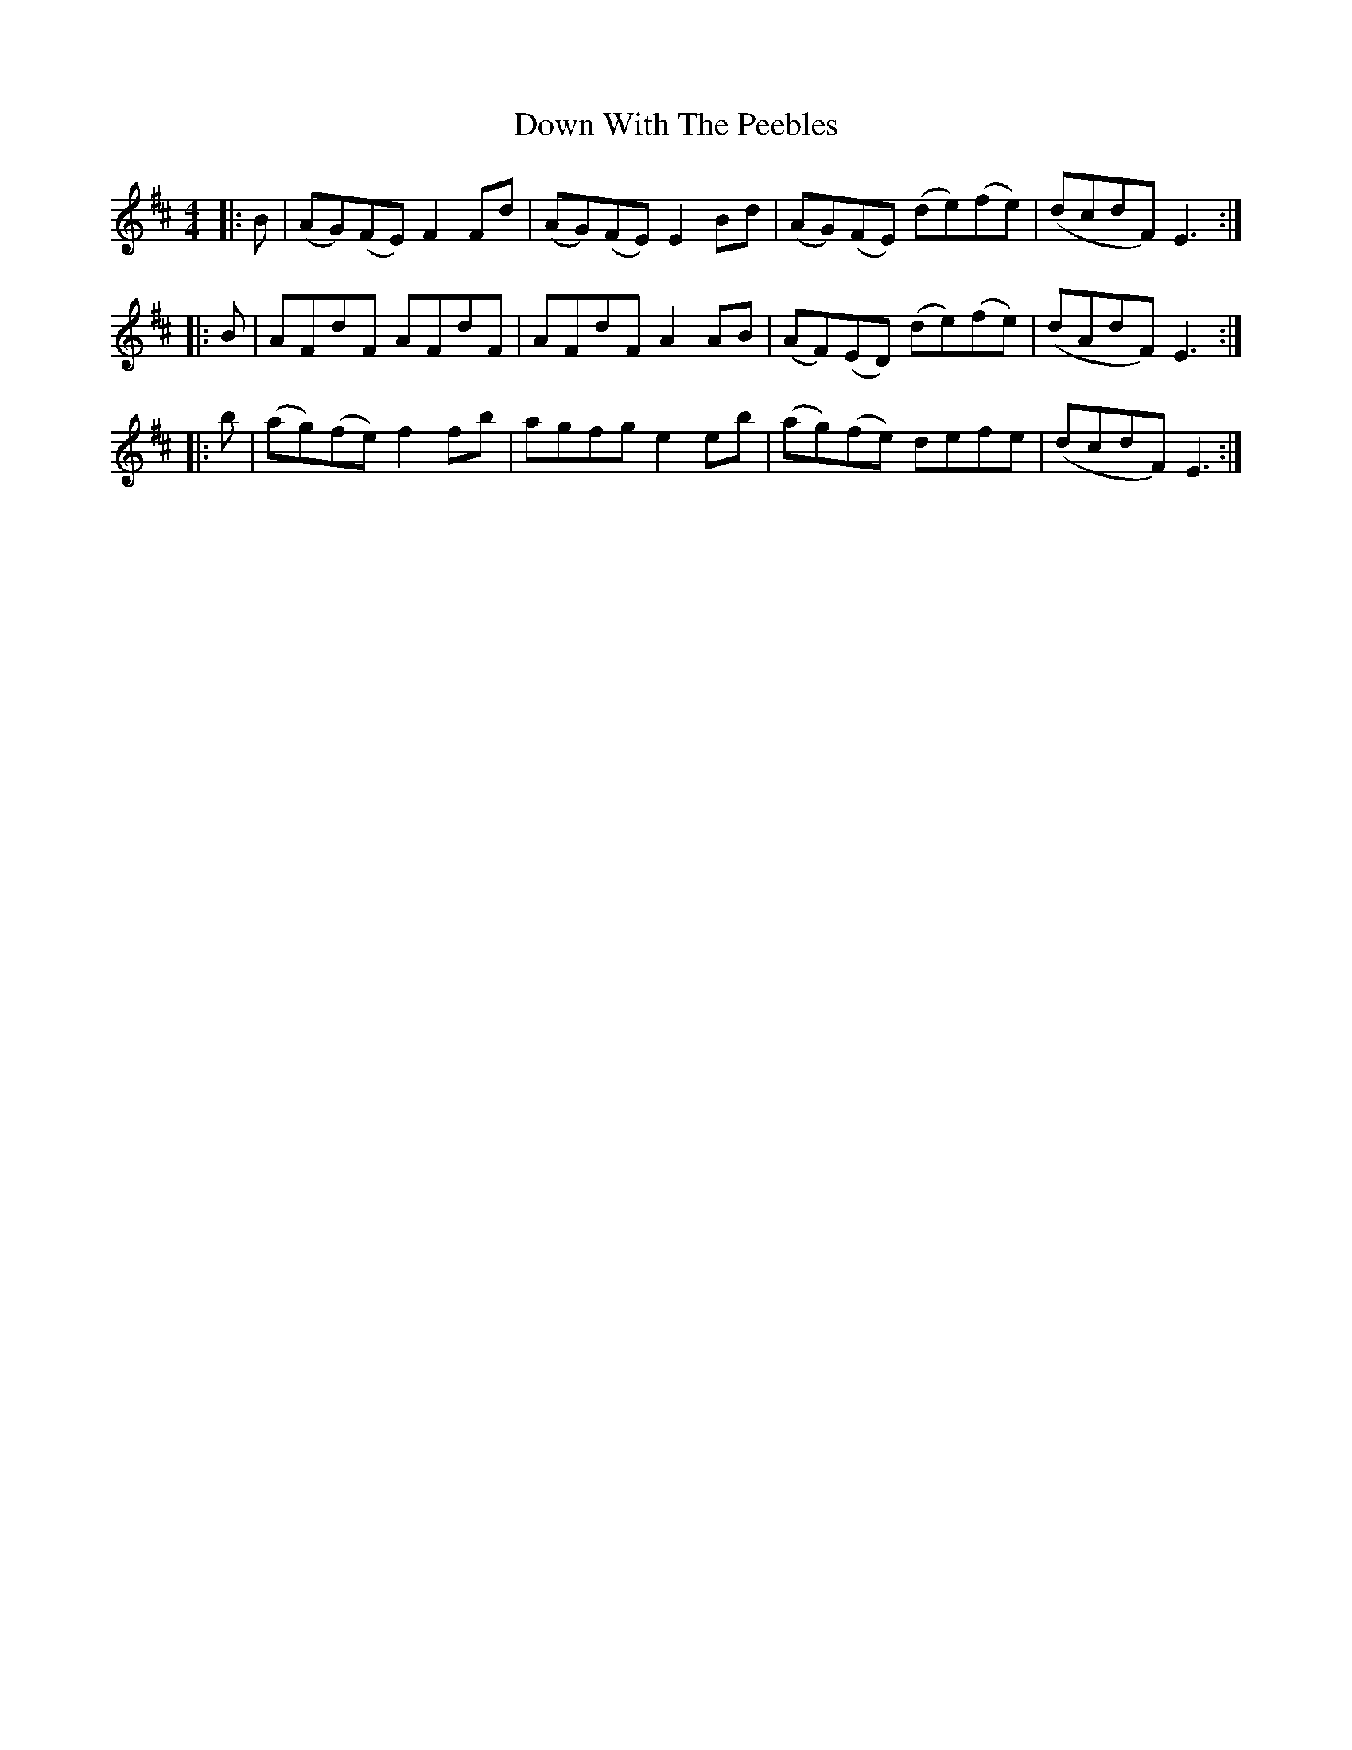 X: 10702
T: Down With The Peebles
R: reel
M: 4/4
K: Dmajor
|:B|(AG)(FE) F2 Fd|(AG)(FE) E2 Bd|(AG)(FE) (de)(fe)|(dcdF) E3:|
|:B|AFdF AFdF|AFdF A2 AB|(AF)(ED) (de)(fe)|(dAdF) E3:|
|:b|(ag)(fe) f2 fb|agfg e2 eb|(ag)(fe) defe|(dcdF) E3:|

